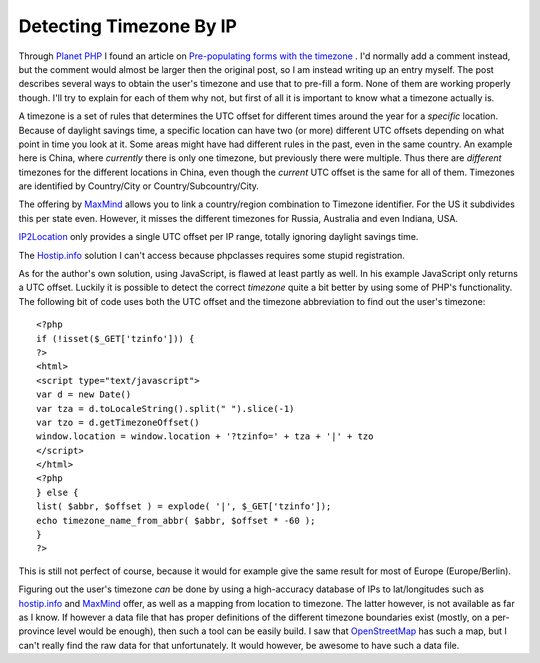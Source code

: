 Detecting Timezone By IP
========================

.. articleMetaData::
   :Where: Skien, Norway
   :Date: 20080506 2209 CEST
   :Tags: blog, cms, php, datetime

Through `Planet PHP`_ I found an
article on `Pre-populating forms with the timezone`_ . I'd normally add a comment instead, but
the comment would almost be larger then the original post, so I am
instead writing up an entry myself. The post describes several ways to
obtain the user's timezone and use that to pre-fill a form. None of them
are working properly though. I'll try to explain for each of them why
not, but first of all it is important to know what a timezone actually
is.

A timezone is a set of rules that determines the UTC offset for
different times around the year for a *specific* location. Because
of daylight savings time, a specific location can have two (or more)
different UTC offsets depending on what point in time you look at it.
Some areas might have had different rules in the past, even in the same
country. An example here is China, where *currently* there is only
one timezone, but previously there were multiple. Thus there are *different* timezones for the different locations in China, even
though the *current* UTC offset is the same for all of them.
Timezones are identified by Country/City or Country/Subcountry/City.

The offering by `MaxMind`_ allows you to
link a country/region combination to Timezone identifier. For the US it
subdivides this per state even. However, it misses the different
timezones for Russia, Australia and even Indiana, USA.

`IP2Location`_ only provides a single UTC offset per IP range, totally ignoring
daylight savings time.

The `Hostip.info`_ solution I can't access because phpclasses requires some stupid
registration.

As for the author's own solution, using JavaScript, is flawed at least
partly as well. In his example JavaScript only returns a UTC offset.
Luckily it is possible to detect the correct *timezone* quite a bit
better by using some of PHP's functionality. The following bit of code
uses both the UTC offset and the timezone abbreviation to find out the
user's timezone:

::

	<?php
	if (!isset($_GET['tzinfo'])) {
	?>
	<html>
	<script type="text/javascript">
	var d = new Date()
	var tza = d.toLocaleString().split(" ").slice(-1)
	var tzo = d.getTimezoneOffset()
	window.location = window.location + '?tzinfo=' + tza + '|' + tzo
	</script>
	</html>
	<?php
	} else {
	list( $abbr, $offset ) = explode( '|', $_GET['tzinfo']);
	echo timezone_name_from_abbr( $abbr, $offset * -60 );
	}
	?>

This is still not perfect of course, because it would for example give
the same result for most of Europe (Europe/Berlin).

Figuring out the user's timezone *can* be done by using a
high-accuracy database of IPs to lat/longitudes such as `hostip.info`_ and `MaxMind`_ offer, as well as a
mapping from location to timezone. The latter however, is not available
as far as I know. If however a data file that has proper definitions of
the different timezone boundaries exist (mostly, on a per-province level
would be enough), then such a tool can be easily build. I saw that `OpenStreetMap`_ has such a map,
but I can't really find the raw data for that unfortunately. It would
however, be awesome to have such a data file.


.. _`Planet PHP`: http://planet-php.org
.. _`Pre-populating forms with the timezone`: http://torrentialwebdev.com/blog/archives/152-Pre-populating-forms-with-the-timezone.html
.. _`MaxMind`: http://www.maxmind.com/app/city
.. _`IP2Location`: http://www.ip2location.com/ip-country-region-city-latitude-longitude-zipcode-timezone.aspx
.. _`Hostip.info`: http://www.hostip.info/dl/index.html
.. _`OpenStreetMap`: http://www.openstreetmap.org/

